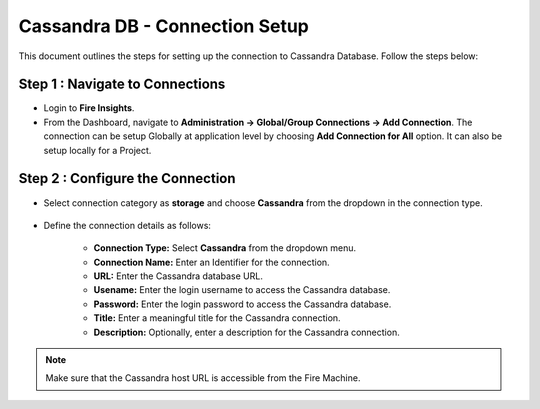 Cassandra DB - Connection Setup
=============

This document outlines the steps for setting up the connection to Cassandra Database. Follow the steps below:


**Step 1 : Navigate to Connections**
++++++++++++++++++++++++++++++++++++++++++

* Login to **Fire Insights**.
* From the Dashboard, navigate to **Administration -> Global/Group Connections -> Add Connection**. The connection can be setup Globally at application level by choosing **Add Connection for All** option. It can also be setup locally for a Project.

 .. figure:: ../../_assets/tutorials/cassandra/cassandra-connection.png
    :alt: Connectors
    :width: 60%

**Step 2 : Configure the Connection**
++++++++++++++++++++++++++++++++++++++++
* Select connection category as **storage** and choose **Cassandra** from the dropdown in the connection type.
  
 .. figure:: ../../_assets/tutorials/cassandra/choose-cassandra.png
    :alt: Connectors
    :width: 60%


* Define the connection details as follows:

   * **Connection Type:** Select **Cassandra** from the dropdown menu.
   * **Connection Name:** Enter an Identifier for the connection.
   * **URL:** Enter the Cassandra database URL.
   * **Usename:** Enter the login username to access the Cassandra database.
   * **Password:** Enter the login password to access the Cassandra database.
   * **Title:** Enter a meaningful title for the Cassandra connection.
   * **Description:** Optionally, enter a description for the Cassandra connection.

.. note::  Make sure that the Cassandra host URL is accessible from the Fire Machine.




































